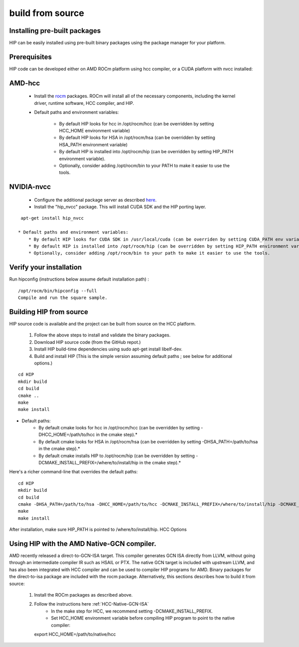 .. _hipinstall:

====================
build from source
====================

Installing pre-built packages
********************************
HIP can be easily installed using pre-built binary packages using the package manager for your platform.

Prerequisites
****************
HIP code can be developed either on AMD ROCm platform using hcc compiler, or a CUDA platform with nvcc installed:

AMD-hcc
**********
 * Install the `rocm <http://rocm-documentation.readthedocs.io/en/latest/Installation_Guide/Installation-Guide.html#installation-    	guide-ubuntu>`_ packages. ROCm will install all of the necessary components, including the kernel driver, runtime software, HCC   	compiler, and HIP.

 * Default paths and environment variables:

     * By default HIP looks for hcc in /opt/rocm/hcc (can be overridden by setting HCC_HOME environment variable)
     * By default HIP looks for HSA in /opt/rocm/hsa (can be overridden by setting HSA_PATH environment variable)
     * By default HIP is installed into /opt/rocm/hip (can be overridden by setting HIP_PATH environment variable).
     * Optionally, consider adding /opt/rocm/bin to your PATH to make it easier to use the tools.

NVIDIA-nvcc
************
 * Configure the additional package server as described `here <https://gpuopen.com/getting-started-with-boltzmann-components-platforms-installation/>`_.
 * Install the "hip_nvcc" package. This will install CUDA SDK and the HIP porting layer.

::

  apt-get install hip_nvcc

 * Default paths and environment variables:
     * By default HIP looks for CUDA SDK in /usr/local/cuda (can be overriden by setting CUDA_PATH env variable)
     * By default HIP is installed into /opt/rocm/hip (can be overridden by setting HIP_PATH environment variable).
     * Optionally, consider adding /opt/rocm/bin to your path to make it easier to use the tools.

Verify your installation
**************************
Run hipconfig (instructions below assume default installation path) :

::

  /opt/rocm/bin/hipconfig --full
  Compile and run the square sample.

Building HIP from source
****************************
HIP source code is available and the project can be built from source on the HCC platform.

  1. Follow the above steps to install and validate the binary packages.
  2. Download HIP source code (from the GitHub repot.)
  3. Install HIP build-time dependencies using sudo apt-get install libelf-dev.
  4. Build and install HIP (This is the simple version assuming default paths ; see below for additional options.)

::

  cd HIP
  mkdir build
  cd build
  cmake ..
  make
  make install

* Default paths:
   * By default cmake looks for hcc in /opt/rocm/hcc (can be overridden by setting -DHCC_HOME=/path/to/hcc in the cmake step).*
   * By default cmake looks for HSA in /opt/rocm/hsa (can be overridden by setting -DHSA_PATH=/path/to/hsa in the cmake step).*
   * By default cmake installs HIP to /opt/rocm/hip (can be overridden by setting -DCMAKE_INSTALL_PREFIX=/where/to/install/hip in the 	   cmake step).*

Here's a richer command-line that overrides the default paths:

::

  cd HIP
  mkdir build
  cd build
  cmake -DHSA_PATH=/path/to/hsa -DHCC_HOME=/path/to/hcc -DCMAKE_INSTALL_PREFIX=/where/to/install/hip -DCMAKE_BUILD_TYPE=Release ..
  make
  make install

After installation, make sure HIP_PATH is pointed to /where/to/install/hip.
HCC Options

Using HIP with the AMD Native-GCN compiler.
*********************************************
AMD recently released a direct-to-GCN-ISA target. This compiler generates GCN ISA directly from LLVM, without going through an intermediate compiler IR such as HSAIL or PTX. The native GCN target is included with upstream LLVM, and has also been integrated with HCC compiler and can be used to compiler HIP programs for AMD. Binary packages for the direct-to-isa package are included with the rocm package. Alternatively, this sections describes how to build it from source:

 1. Install the ROCm packages as described above.
 2. Follow the instructions here :ref:`HCC-Native-GCN-ISA`
     * In the make step for HCC, we recommend setting -DCMAKE_INSTALL_PREFIX.
     * Set HCC_HOME environment variable before compiling HIP program to point to the native compiler:
    export HCC_HOME=/path/to/native/hcc

